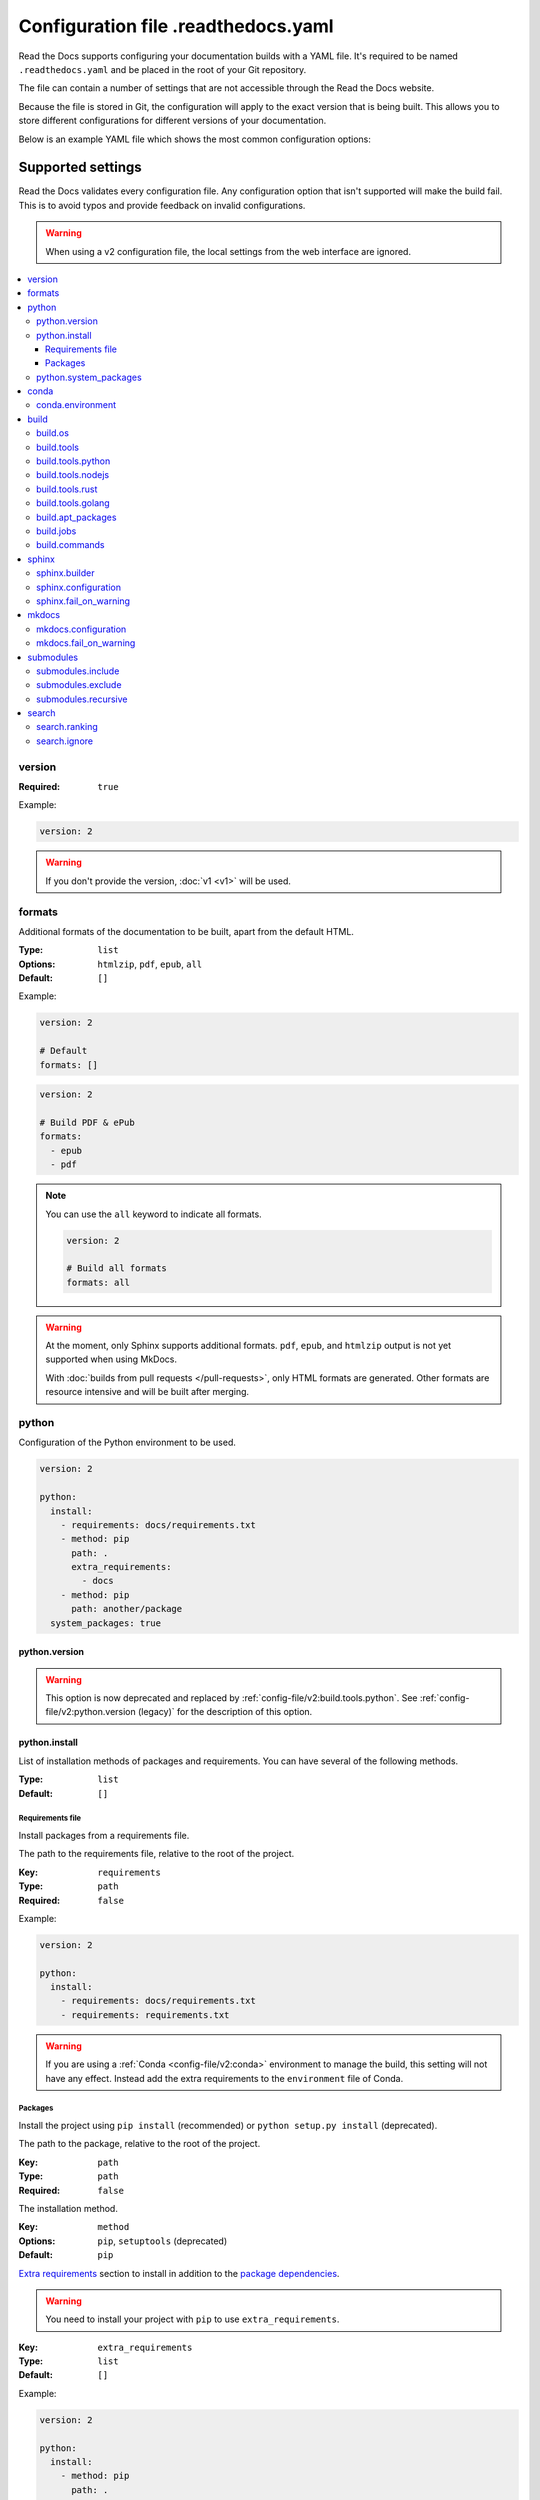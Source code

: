 Configuration file .readthedocs.yaml
====================================

Read the Docs supports configuring your documentation builds with a YAML file.
It's required to be named ``.readthedocs.yaml`` and be placed in the root of your Git repository.

The file can contain a number of settings that are not accessible through the Read the Docs website.

Because the file is stored in Git,
the configuration will apply to the exact version that is being built.
This allows you to store different configurations for different versions of your documentation.

Below is an example YAML file which shows the most common configuration options:

.. tabs::

   .. tab:: Sphinx

      .. code:: yaml

         # .readthedocs.yaml
         # Read the Docs configuration file
         # See https://docs.readthedocs.io/en/stable/config-file/v2.html for details

         # Required
         version: 2

         # Set the version of Python and other tools you might need
         build:
           os: ubuntu-22.04
           tools:
             python: "3.11"
             # You can also specify other tool versions:
             # nodejs: "19"
             # rust: "1.64"
             # golang: "1.19"

         # Build documentation in the docs/ directory with Sphinx
         sphinx:
            configuration: docs/conf.py

         # If using Sphinx, optionally build your docs in additional formats such as PDF
         # formats:
         #    - pdf

         # Optionally declare the Python requirements required to build your docs
         python:
            install:
            - requirements: docs/requirements.txt

   .. tab:: MkDocs

      .. code:: yaml

         # .readthedocs.yaml
         # Read the Docs configuration file
         # See https://docs.readthedocs.io/en/stable/config-file/v2.html for details

         # Required
         version: 2

         # Set the version of Python and other tools you might need
         build:
           os: ubuntu-22.04
           tools:
             python: "3.11"

         mkdocs:
           configuration: mkdocs.yml

         # Optionally declare the Python requirements required to build your docs
         python:
            install:
            - requirements: docs/requirements.txt

Supported settings
------------------

Read the Docs validates every configuration file.
Any configuration option that isn't supported will make the build fail.
This is to avoid typos and provide feedback on invalid configurations.

.. warning::

   When using a v2 configuration file,
   the local settings from the web interface are ignored.

.. contents::
   :local:
   :depth: 3

version
~~~~~~~

:Required: ``true``

Example:

.. code-block:: yaml

   version: 2

.. warning::

   If you don't provide the version, :doc:`v1 <v1>` will be used.

formats
~~~~~~~

Additional formats of the documentation to be built,
apart from the default HTML.

:Type: ``list``
:Options: ``htmlzip``, ``pdf``, ``epub``, ``all``
:Default: ``[]``

Example:

.. code-block:: yaml

   version: 2

   # Default
   formats: []

.. code-block:: yaml

   version: 2

   # Build PDF & ePub
   formats:
     - epub
     - pdf

.. note::

   You can use the ``all`` keyword to indicate all formats.

   .. code-block:: yaml

      version: 2

      # Build all formats
      formats: all

.. warning::

   At the moment, only Sphinx supports additional formats.
   ``pdf``, ``epub``, and ``htmlzip`` output is not yet supported when using MkDocs.

   With :doc:`builds from pull requests </pull-requests>`, only HTML formats are generated. Other formats are resource intensive and will be built after merging.

python
~~~~~~

Configuration of the Python environment to be used.

.. code-block:: yaml

   version: 2

   python:
     install:
       - requirements: docs/requirements.txt
       - method: pip
         path: .
         extra_requirements:
           - docs
       - method: pip
         path: another/package
     system_packages: true

python.version
``````````````

.. warning::

   This option is now deprecated
   and replaced by :ref:`config-file/v2:build.tools.python`.
   See :ref:`config-file/v2:python.version (legacy)`
   for the description of this option.

python.install
``````````````

List of installation methods of packages and requirements.
You can have several of the following methods.

:Type: ``list``
:Default: ``[]``

Requirements file
'''''''''''''''''

Install packages from a requirements file.

The path to the requirements file, relative to the root of the project.

:Key: ``requirements``
:Type: ``path``
:Required: ``false``

Example:

.. code-block:: yaml

   version: 2

   python:
     install:
       - requirements: docs/requirements.txt
       - requirements: requirements.txt

.. warning::

  If you are using a :ref:`Conda <config-file/v2:conda>` environment to
  manage the build, this setting will not have any effect. Instead
  add the extra requirements to the ``environment`` file of Conda.

Packages
''''''''

Install the project using ``pip install`` (recommended) or ``python setup.py install`` (deprecated).

The path to the package, relative to the root of the project.

:Key: ``path``
:Type: ``path``
:Required: ``false``

The installation method.

:Key: ``method``
:Options: ``pip``, ``setuptools`` (deprecated)
:Default: ``pip``

`Extra requirements`_ section to install in addition to the `package dependencies`_.

.. _Extra Requirements: https://setuptools.readthedocs.io/en/latest/userguide/dependency_management.html#optional-dependencies
.. _package dependencies: https://setuptools.readthedocs.io/en/latest/userguide/dependency_management.html#declaring-required-dependency

.. warning::

   You need to install your project with ``pip`` to use ``extra_requirements``.

:Key: ``extra_requirements``
:Type: ``list``
:Default: ``[]``

Example:

.. code-block:: yaml

   version: 2

   python:
     install:
       - method: pip
         path: .
         extra_requirements:
           - docs
       - method: pip
         path: package

With the previous settings, Read the Docs will execute the next commands:

.. prompt:: bash $

   pip install .[docs]
   python package/setup.py install

python.system_packages
``````````````````````

Give the virtual environment access to the global site-packages directory.

:Type: ``bool``
:Default: ``false``

.. warning::

  If you are using a :ref:`Conda <config-file/v2:conda>` environment
  to manage the build, this setting will not have any effect, since
  the virtual environment creation is managed by Conda.

conda
~~~~~

Configuration for Conda support.

.. code-block:: yaml

   version: 2

   conda:
     environment: environment.yml

conda.environment
`````````````````

The path to the Conda `environment file <https://conda.io/projects/conda/en/latest/user-guide/tasks/manage-environments.html>`_, relative to the root of the project.

:Type: ``path``
:Required: ``false``

build
~~~~~

Configuration for the documentation build process.
This allows you to specify the base Read the Docs image
used to build the documentation,
and control the versions of several tools:
Python, Node.js, Rust, and Go.

.. code-block:: yaml

   version: 2

   build:
     os: ubuntu-22.04
     tools:
       python: "3.11"
       nodejs: "18"
       rust: "1.64"
       golang: "1.19"

build.os
````````

The Docker image used for building the docs.
Image names refer to the operating system Read the Docs uses to build them.

.. note::

   Arbitrary Docker images are not supported.

:Type: ``string``
:Options: ``ubuntu-20.04``, ``ubuntu-22.04``
:Required: ``true``

build.tools
```````````

Version specifiers for each tool. It must contain at least one tool.

:Type: ``dict``
:Options: ``python``, ``nodejs``, ``rust``, ``golang``
:Required: ``true``

build.tools.python
``````````````````

Python version to use.
You can use several interpreters and versions, from CPython, PyPy, Miniconda, and Mamba.

.. note::

   If you use Miniconda3 or Mambaforge, you can select the Python version
   using the ``environment.yml`` file. See our :doc:`/guides/conda` guide
   for more information.

:Type: ``string``
:Options:
  - ``2.7``
  - ``3`` (last stable CPython version)
  - ``3.6``
  - ``3.7``
  - ``3.8``
  - ``3.9``
  - ``3.10``
  - ``3.11``
  - ``pypy3.7``
  - ``pypy3.8``
  - ``pypy3.9``
  - ``miniconda3-4.7``
  - ``mambaforge-4.10``

build.tools.nodejs
``````````````````

Node.js version to use.

:Type: ``string``
:Options:
   - ``14``
   - ``16``
   - ``18``
   - ``19``

build.tools.rust
````````````````

Rust version to use.

:Type: ``string``
:Options:
   - ``1.55``
   - ``1.61``
   - ``1.64``

build.tools.golang
``````````````````

Go version to use.

:Type: ``string``
:Options:
   - ``1.17``
   - ``1.18``
   - ``1.19``

build.apt_packages
``````````````````

List of `APT packages`_ to install.
Our build servers run Ubuntu 18.04, with the default set of package repositories installed.
We don't currently support PPA's or other custom repositories.

.. _APT packages: https://packages.ubuntu.com/

:Type: ``list``
:Default: ``[]``

.. code-block:: yaml

   version: 2

   build:
     apt_packages:
       - libclang
       - cmake

.. note::

   When possible avoid installing Python packages using apt (``python3-numpy`` for example),
   :doc:`use pip or conda instead </guides/reproducible-builds>`.

.. warning::

   Currently, it's not possible to use this option when using :ref:`config-file/v2:build.commands`.


build.jobs
``````````

Commands to be run before or after a Read the Docs :term:`pre-defined build jobs`.
This allows you to run custom commands at a particular moment in the build process.
See :doc:`/build-customization` for more details.


.. code-block:: yaml

   version: 2

   build:
     os: ubuntu-22.04
     tools:
       python: "3.11"
     jobs:
       pre_create_environment:
         - echo "Command run at 'pre_create_environment' step"
       post_build:
         - echo "Command run at 'post_build' step"
         - echo `date`

.. note::

   Each key under ``build.jobs`` must be a list of strings.
   ``build.os`` and ``build.tools`` are also required to use ``build.jobs``.


:Type: ``dict``
:Allowed keys: ``post_checkout``, ``pre_system_dependencies``, ``post_system_dependencies``,
   ``pre_create_environment``, ``post_create_environment``, ``pre_install``, ``post_install``,
   ``pre_build``, ``post_build``
:Required: ``false``
:Default: ``{}``


build.commands
``````````````

Specify a list of commands that Read the Docs will run on the build process.
When ``build.commands`` is used, none of the :term:`pre-defined build jobs` will be executed.
(see :doc:`/build-customization` for more details).
This allows you to run custom commands and control the build process completely.
The ``_readthedocs/html`` directory (relative to the checkout's path) will be uploaded and hosted by Read the Docs.

.. warning::

   This feature is in a *beta phase* and could suffer incompatible changes or even removed completely in the near feature.
   It does not yet support some of the Read the Docs' integrations like the :term:`flyout menu`, search and ads.
   However, integrating all of them is part of the plan.
   Use it under your own responsibility.

.. code-block:: yaml

   version: 2

   build:
     os: ubuntu-22.04
     tools:
       python: "3.11"
     commands:
       - pip install pelican
       - pelican --settings docs/pelicanconf.py --output _readthedocs/html/ docs/

.. note::

   ``build.os`` and ``build.tools`` are also required when using ``build.commands``.

:Type: ``list``
:Required: ``false``
:Default: ``[]``


sphinx
~~~~~~

Configuration for Sphinx documentation
(this is the default documentation type).

.. code-block:: yaml

   version: 2

   sphinx:
     builder: html
     configuration: conf.py
     fail_on_warning: true

.. note::
   If you want to pin Sphinx to a specific version,
   use a ``requirements.txt`` or ``environment.yml`` file
   (see :ref:`config-file/v2:requirements file` and  :ref:`config-file/v2:conda.environment`).
   If you are using a metadata file to describe code dependencies
   like ``setup.py``, ``pyproject.toml``, or similar,
   you can use the ``extra_requirements`` option
   (see :ref:`config-file/v2:packages`).
   This also allows you to override :ref:`the default pinning done by Read the Docs
   if your project was created before October 2020 <build-default-versions:external dependencies>`.

sphinx.builder
``````````````

The builder type for the Sphinx documentation.

:Type: ``string``
:Options: ``html``, ``dirhtml``, ``singlehtml``
:Default: ``html``

.. note::
   The ``htmldir`` builder option was renamed to ``dirhtml`` to use the same name as sphinx.
   Configurations using the old name will continue working.

sphinx.configuration
````````````````````

The path to the ``conf.py`` file, relative to the root of the project.

:Type: ``path``
:Default: ``null``

If the value is ``null``,
Read the Docs will try to find a ``conf.py`` file in your project.

sphinx.fail_on_warning
``````````````````````

Turn warnings into errors
(:option:`-W <sphinx:sphinx-build.-W>` and :option:`--keep-going <sphinx:sphinx-build.--keep-going>` options).
This means the build fails if there is a warning and exits with exit status 1.

:Type: ``bool``
:Default: ``false``

mkdocs
~~~~~~

Configuration for MkDocs documentation.

.. code-block:: yaml

   version: 2

   mkdocs:
     configuration: mkdocs.yml
     fail_on_warning: false

.. note::
   If you want to pin MkDocs to a specific version,
   use a ``requirements.txt`` or ``environment.yml`` file
   (see :ref:`config-file/v2:requirements file` and  :ref:`config-file/v2:conda.environment`).
   If you are using a metadata file to describe code dependencies
   like ``setup.py``, ``pyproject.toml``, or similar,
   you can use the ``extra_requirements`` option
   (see :ref:`config-file/v2:packages`).
   This also allows you to override :ref:`the default pinning done by Read the Docs
   if your project was created before March 2021 <build-default-versions:external dependencies>`.

mkdocs.configuration
````````````````````

The path to the ``mkdocs.yml`` file, relative to the root of the project.

:Type: ``path``
:Default: ``null``

If the value is ``null``,
Read the Docs will try to find a ``mkdocs.yml`` file in your project.

mkdocs.fail_on_warning
``````````````````````

`Turn warnings into errors <https://www.mkdocs.org/user-guide/configuration/#strict>`__.
This means that the build stops at the first warning and exits with exit status 1.

:Type: ``bool``
:Default: ``false``

submodules
~~~~~~~~~~

VCS submodules configuration.

.. note::

   Only Git is supported at the moment.

.. warning::

   You can't use ``include`` and ``exclude`` settings for submodules at the same time.

.. code-block:: yaml

   version: 2

   submodules:
     include:
       - one
       - two
     recursive: true

submodules.include
``````````````````

List of submodules to be included.

:Type: ``list``
:Default: ``[]``

.. note::

   You can use the ``all`` keyword to include all submodules.

   .. code-block:: yaml

      version: 2

      submodules:
        include: all

submodules.exclude
``````````````````

List of submodules to be excluded.

:Type: ``list``
:Default: ``[]``

.. note::

   You can use the ``all`` keyword to exclude all submodules.
   This is the same as ``include: []``.

   .. code-block:: yaml

      version: 2

      submodules:
        exclude: all

submodules.recursive
````````````````````

Do a recursive clone of the submodules.

:Type: ``bool``
:Default: ``false``

.. note::

   This is ignored if there aren't submodules to clone.

search
~~~~~~

Settings for more control over :doc:`/server-side-search/index`.

.. code-block:: yaml

   version: 2

   search:
     ranking:
       api/v1/*: -1
       api/v2/*: 4
     ignore:
       - 404.html

search.ranking
``````````````

Set a custom search rank over pages matching a pattern.

:Type: ``map`` of patterns to ranks
:Default: ``{}``

Patterns are matched against the final html pages produced by the build
(you should try to match `index.html`, not `docs/index.rst`).
Patterns can include some special characters:

- ``*`` matches everything
- ``?`` matches any single character
- ``[seq]`` matches any character in ``seq``

The rank can be an integer number between -10 and 10 (inclusive).
Pages with a rank closer to -10 will appear further down the list of results,
and pages with a rank closer to 10 will appear higher in the list of results.
Note that 0 means *normal rank*, not *no rank*.

If you are looking to completely ignore a page,
check :ref:`config-file/v2:search.ignore`.

.. code-block:: yaml

   version: 2

   search:
     ranking:
       # Match a single file
       tutorial.html: 2

       # Match all files under the api/v1 directory
       api/v1/*: -5

       # Match all files that end with tutorial.html
       '*/tutorial.html': 3

.. note::

   The final rank will be the last pattern to match the page.

.. tip::

   Is better to decrease the rank of pages you want to deprecate,
   rather than increasing the rank of the other pages.

search.ignore
`````````````

List of paths to ignore and exclude from the search index.
Paths matched will not be included in search results.

:Type: ``list`` of patterns
:Default: ``['search.html', 'search/index.html', '404.html', '404/index.html']``

Patterns are matched against the relative path of html files produced by the build
(you should try to match `index.html`, not `docs/index.rst`).
Patterns can include some special characters:

- ``*`` matches everything
- ``?`` matches any single character
- ``[seq]`` matches any character in ``seq``

.. code-block:: yaml

   version: 2

   search:
      ignore:
        # Ignore a single file in the root of the output directory
        - 404.html

        # Ignore all files under the search/ directory
        - search/*

        # Ignore all files named ref.html nested inside one or more sub-folders
        - '*/ref.html'

.. code-block:: yaml

   version: 2

   search:
      ignore:
        # Custom files to ignore
        - file.html
        - api/v1/*

        # Defaults
        - search.html
        - search/index.html
        - 404.html
        - 404/index.html'

.. note::

   Since Read the Docs fallbacks to the original search engine when no results are found,
   you may still see search results from ignored pages.

Schema
------

You can see the complete schema
`here <https://github.com/readthedocs/readthedocs.org/blob/main/readthedocs/rtd_tests/fixtures/spec/v2/schema.json>`_.
This schema is available at `Schema Store`_, use it with your favorite editor for validation and autocompletion.

.. _Schema Store: https://www.schemastore.org/

Legacy ``build`` specification
------------------------------

The legacy ``build`` specification used a different set of Docker images,
and only allowed you to specify the Python version.
It remains supported for backwards compatibility reasons.
Check out the :ref:`config-file/v2:build` above
for an alternative method that is more flexible.

.. code-block:: yaml

   version: 2

   build:
     image: latest
     apt_packages:
       - libclang
       - cmake

   python:
     version: "3.7"

The legacy ``build`` specification also supports
the ``apt_packages`` key described above.

.. warning::

   When using the new specification,
   the ``build.image`` and ``python.version`` options cannot be used.
   Doing so will error the build.

build (legacy)
~~~~~~~~~~~~~~

build.image (legacy)
````````````````````

The Docker image used for building the docs.

:Type: ``string``
:Options: ``stable``, ``latest``
:Default: ``latest``

Each image support different Python versions and has different packages installed,
as defined here:

* `stable <https://github.com/readthedocs/readthedocs-docker-images/tree/releases/5.x>`_:
  ``2``, ``2.7``, ``3``, ``3.5``, ``3.6``, ``3.7``, ``pypy3.5``
* `latest <https://github.com/readthedocs/readthedocs-docker-images/tree/releases/6.x>`_:
  ``2``, ``2.7``, ``3``, ``3.5``, ``3.6``, ``3.7``, ``3.8``, ``pypy3.5``

python.version (legacy)
```````````````````````

The Python version (this depends on :ref:`config-file/v2:build.image (legacy)`).

:Type: ``string``
:Default: ``3``

.. note::

   Make sure to use quotes (``"``) to make it a string.
   We previously supported using numbers here,
   but that approach is deprecated.

.. warning::

   If you are using a :ref:`Conda <config-file/v2:conda>` environment to manage
   the build, this setting will not have any effect, as the Python version is managed by Conda.

Migrating from v1
-----------------

Changes
~~~~~~~

- The version setting is required. See :ref:`config-file/v2:version`.
- The default value of the :ref:`config-file/v2:formats` setting has changed to ``[]``
  and it doesn't include the values from the web interface.
- The top setting ``requirements_file`` was moved to ``python.install``
  and we don't try to find a requirements file if the option isn't present.
  See :ref:`config-file/v2:Requirements file`.
- The setting ``conda.file`` was renamed to ``conda.environment``.
  See :ref:`config-file/v2:conda.environment`.
- The ``build.image`` setting has been replaced by ``build.os``.
  See :ref:`config-file/v2:build.os`.
  Alternatively, you can use the legacy ``build.image``
  that now has only two options: ``latest`` (default) and ``stable``.
- The settings ``python.setup_py_install`` and ``python.pip_install`` were replaced by ``python.install``.
  And now it accepts a path to the package.
  See :ref:`config-file/v2:Packages`.
- The setting ``python.use_system_site_packages`` was renamed to ``python.system_packages``.
  See :ref:`config-file/v2:python.system_packages`.
- The build will fail if there are invalid keys (strict mode).

.. warning::

   Some values from the web interface are no longer respected,
   please see :ref:`config-file/v2:Migrating from the web interface` if you have settings there.

New settings
~~~~~~~~~~~~

- :ref:`config-file/v2:sphinx`
- :ref:`config-file/v2:mkdocs`
- :ref:`config-file/v2:submodules`
- :ref:`config-file/v2:python.install`
- :ref:`config-file/v2:search`

Migrating from the web interface
--------------------------------

This should be pretty straightforward,
just go to the :guilabel:`Admin` > :guilabel:`Advanced settings`,
and find their respective setting in :ref:`here <config-file/v2:Supported settings>`.

Not all settings in the web interface are per version, but are per project.
These settings aren't supported via the configuration file.

* ``Name``
* ``Repository URL``
* ``Repository type``
* ``Language``
* ``Programming language``
* ``Project homepage``
* ``Tags``
* ``Single version``
* ``Default branch``
* ``Default version``
* ``Show versions warning``
* ``Privacy level``
* ``Analytics code``

Custom sub-folder for .readthedocs.yaml
---------------------------------------

In order to support *monorepo* layouts,
it's possible to configure the sub-folder where your ``.readthedocs.yaml`` is found.

Using this configuration makes it possible to create several Read the Docs projects pointing at the same Git repository.
This is recommended for monorepo layouts that host several documentation projects in the same repository.

.. seealso::

   :doc:`/guides/setup/monorepo`
      This guide explains how to use the configuration.

Previous version: v1
--------------------

Version 1 is deprecated and using it is discouraged,
view its reference here :doc:`/config-file/v2`.

